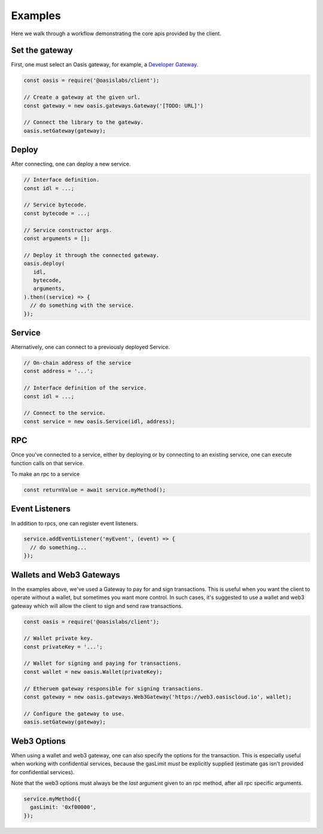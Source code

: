 ===========
Examples
===========

Here we walk through a workflow demonstrating the core apis provided by the client.

Set the gateway
===============
First, one must select an Oasis gateway, for example, a `Developer Gateway <https://todo>`_.

.. code-block:: javascript

   const oasis = require('@oasislabs/client');

   // Create a gateway at the given url.
   const gateway = new oasis.gateways.Gateway('[TODO: URL]')

   // Connect the library to the gateway.
   oasis.setGateway(gateway);

Deploy
==========

After connecting, one can deploy a new service.

.. code-block:: javascript

   // Interface definition.
   const idl = ...;

   // Service bytecode.
   const bytecode = ...;

   // Service constructor args.
   const arguments = [];

   // Deploy it through the connected gateway.
   oasis.deploy(
      idl,
      bytecode,
      arguments,
   ).then((service) => {
     // do something with the service.
   });

Service
===================

Alternatively, one can connect to a previously deployed Service.

.. code-block:: javascript

   // On-chain address of the service
   const address = '...';

   // Interface definition of the service.
   const idl = ...;

   // Connect to the service.
   const service = new oasis.Service(idl, address);

RPC
==========

Once you've connected to a service, either by deploying or by connecting to an
existing service, one can execute function calls on that service.

To make an rpc to a service

.. code-block:: javascript

   const returnValue = await service.myMethod();

Event Listeners
===============

In addition to rpcs, one can register event listeners.

.. code-block:: javascript

   service.addEventListener('myEvent', (event) => {
     // do something...
   });

Wallets and Web3 Gateways
=============================

In the examples above, we've used a Gateway to pay for and sign transactions.
This is useful when you want the client to operate without a wallet, but sometimes you
want more control. In such cases, it's suggested to use a wallet and web3 gateway which
will allow the client to sign and send raw transactions.

.. code-block:: javascript

	const oasis = require('@oasislabs/client');

	// Wallet private key.
	const privateKey = '...';

	// Wallet for signing and paying for transactions.
	const wallet = new oasis.Wallet(privateKey);

	// Etheruem gateway responsible for signing transactions.
	const gateway = new oasis.gateways.Web3Gateway('https://web3.oasiscloud.io', wallet);

	// Configure the gateway to use.
	oasis.setGateway(gateway);

Web3 Options
===============

When using a wallet and web3 gateway, one can also specify the options for the transaction.
This is especially useful when working with confidential services, because the gasLimit *must*
be explicitly supplied (estimate gas isn't provided for confidential services).

Note that the web3 options must always be the *last* argument given to
an rpc method, after all rpc specific arguments.

.. code-block:: javascript

   service.myMethod({
     gasLimit: '0xf00000',
   });
